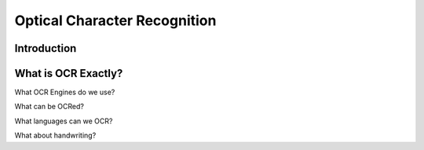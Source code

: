 #############################
Optical Character Recognition
#############################


************
Introduction
************


********************
What is OCR Exactly?
********************

What OCR Engines do we use?

What can be OCRed?

What languages can we OCR?

What about handwriting?